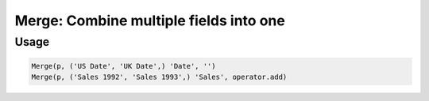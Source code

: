 Merge: Combine multiple fields into one
=======================================

.. py:currentmodule:: textform

.. py:class:: Merge(source, inputs, output[, glue=''])

    The ``Merge`` transform combines two or more fields into a single field.
    ``Merge`` can be used with :py:class:`Divide` to combine field variants that have been
    reformatted separately into a single representation

    .. py:attribute:: source
        :type: Transform

        The input pipeline.

    .. py:attribute:: inputs
        :type: tuple(str), str

        The fields to combine.
        They will be dropped from the output, so use :py:class:`Copy` to preserve them.

    .. py:attribute:: output
        :type: str

        The output field receiving the merged values.
        It cannot overwrite existing fields, so use :py:class:`Drop` to remove unwanted fields.

    .. py:attribute:: glue
        :type: str or callable

        Either a string used to join the input values, or a *callable*.
        If the glue is a *callable*, it will be given the values of *inputs* as positional arguments
        **in the given order**.
        It should return the merged value.


Usage
^^^^^

.. code-block:: python

   Merge(p, ('US Date', 'UK Date',) 'Date', '')
   Merge(p, ('Sales 1992', 'Sales 1993',) 'Sales', operator.add)
